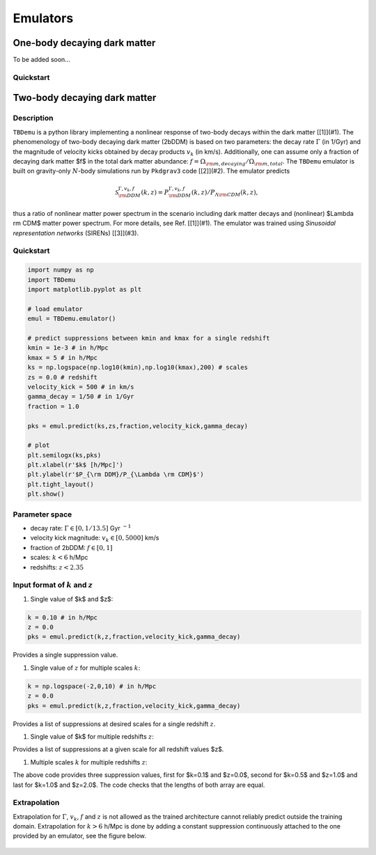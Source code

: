 ============
Emulators
============

One-body decaying dark matter
----------------------

To be added soon...

Quickstart
^^^^^^^^^^^^^^^^^^^^^^
    
    

Two-body decaying dark matter
----------------------

Description
^^^^^^^^^^^^^^^^^^^^^^
``TBDemu`` is a python library implementing a nonlinear response of two-body decays within the dark matter [[1]](#1). The phenomenology of two-body decaying dark matter (2bDDM) is based on two parameters: the decay rate :math:`$\Gamma$` (in 1/Gyr) and the magnitude of velocity kicks obtained by decay products :math:`v_k` (in km/s). Additionally, one can assume only a fraction of decaying dark matter $f$ in the total dark matter abundance: :math:`$f=\Omega_{\rm m, decaying}/\Omega_{\rm m, total}$`. The ``TBDemu`` emulator is built on gravity-only :math:`$N$`-body simulations run by ``Pkdgrav3`` code [[2]](#2). The emulator predicts

.. math::

    \mathcal{S}^{\Gamma,v_k,f}_{\rm DDM}(k,z) = P^{\Gamma,v_k,f}_{\rm DDM}(k,z)/P_{\Lambda \rm CDM}(k,z),

thus a ratio of nonlinear matter power spectrum in the scenario including dark matter decays and (nonlinear) $\Lambda \rm CDM$ matter power spectrum. For more details, see Ref. [[1]](#1). The emulator was trained using *Sinusoidal representation networks* (SIRENs) [[3]](#3).

Quickstart
^^^^^^^^^^^^^^^^^^^^^^

.. code-block:: python3

    import numpy as np
    import TBDemu
    import matplotlib.pyplot as plt

    # load emulator
    emul = TBDemu.emulator()

    # predict suppressions between kmin and kmax for a single redshift
    kmin = 1e-3 # in h/Mpc
    kmax = 5 # in h/Mpc
    ks = np.logspace(np.log10(kmin),np.log10(kmax),200) # scales
    zs = 0.0 # redshift
    velocity_kick = 500 # in km/s
    gamma_decay = 1/50 # in 1/Gyr
    fraction = 1.0

    pks = emul.predict(ks,zs,fraction,velocity_kick,gamma_decay)

    # plot
    plt.semilogx(ks,pks)
    plt.xlabel(r'$k$ [h/Mpc]')
    plt.ylabel(r'$P_{\rm DDM}/P_{\Lambda \rm CDM}$')
    plt.tight_layout()
    plt.show()

.. figure:: ../examples/tbdemu_example.jpeg
   :width: 65%
  
Parameter space
^^^^^^^^^^^^^^^

- decay rate: :math:`$\Gamma \in [0,1/13.5]$` Gyr :math:`$^{-1}$`  
- velocity kick magnitude: :math:`$v_k \in [0,5000]$` km/s  
- fraction of 2bDDM: :math:`$f \in [0,1]$`  
- scales: :math:`$k < 6$` h/Mpc  
- redshifts: :math:`$z < 2.35$`

Input format of :math:`$k$` and :math:`$z$`
^^^^^^^^^^^^^^^^^^^^^^^^^^^
#. Single value of $k$ and $z$:
    
.. code-block:: python3

    k = 0.10 # in h/Mpc
    z = 0.0
    pks = emul.predict(k,z,fraction,velocity_kick,gamma_decay)

Provides a single suppression value.

#. Single value of :math:`$z$` for multiple scales :math:`$k$`:
    
.. code-block:: python3

    k = np.logspace(-2,0,10) # in h/Mpc
    z = 0.0
    pks = emul.predict(k,z,fraction,velocity_kick,gamma_decay)

Provides a list of suppressions at desired scales for a single redshift :math:`$z$`.

#. Single value of $k$ for multiple redshifts :math:`$z$`:
    
.. code-block:: python3
    k = 0.10 # in h/Mpc
    z = np.array([0.0,1.0,2.0])
    pks = emul.predict(k,z,fraction,velocity_kick,gamma_decay)

Provides a list of suppressions at a given scale for all redshift values $z$.

#. Multiple scales :math:`$k$` for multiple redshifts :math:`$z$`:
    
.. code-block:: python3
    k = np.array([0.1,0.5,1.0]) # in h/Mpc
    z = np.array([0.0,1.0,2.0])
    pks = emul.predict(k,z,fraction,velocity_kick,gamma_decay)

The above code provides three suppression values, first for $k=0.1$ and $z=0.0$, second for $k=0.5$ and $z=1.0$ and last for $k=1.0$ and $z=2.0$. The code checks that the lengths of both array are equal.
    
Extrapolation
^^^^^^^^^^^^^

Extrapolation for :math:`$\Gamma$`, :math:`$v_k$`, :math:`$f$` and :math:`$z$` is not allowed as the trained architecture cannot reliably predict outside the training domain. Extrapolation for :math:`$k>6$` h/Mpc is done by adding a constant suppression continuously attached to the one provided by an emulator, see the figure below. 

.. figure:: ../examples/tbdemu_extrapolation.jpeg
   :width: 65%




